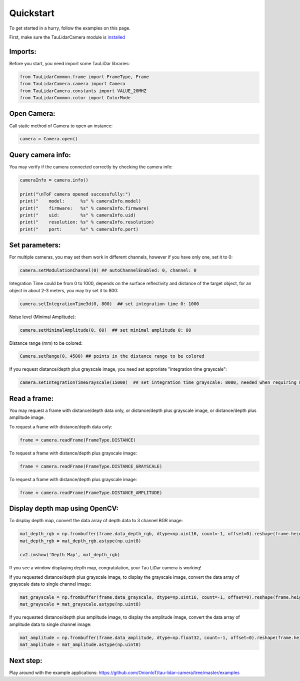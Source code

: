 Quickstart
==========

To get started in a hurry, follow the examples on this page.

First, make sure the TauLidarCamera module is `installed <install>`_

Imports:
--------

Before you start, you need import some TauLiDar libraries:

.. code-block:: python

   from TauLidarCommon.frame import FrameType, Frame
   from TauLidarCamera.camera import Camera
   from TauLidarCamera.constants import VALUE_20MHZ
   from TauLidarCommon.color import ColorMode


Open Camera:
------------
Call static method of Camera to open an instance:

.. code-block:: python

   camera = Camera.open()

Query camera info:
------------------
You may verify if the camera connected correctly by checking the camera info:

.. code-block:: python

   cameraInfo = camera.info()

   print("\nToF camera opened successfully:")
   print("    model:      %s" % cameraInfo.model)
   print("    firmware:   %s" % cameraInfo.firmware)
   print("    uid:        %s" % cameraInfo.uid)
   print("    resolution: %s" % cameraInfo.resolution)
   print("    port:       %s" % cameraInfo.port)

Set parameters:
---------------
For multiple cameras, you may set them work in different channels, however if you have only one, set it to 0:

.. code-block:: python

   camera.setModulationChannel(0) ## autoChannelEnabled: 0, channel: 0

Integration Time could be from 0 to 1000, depends on the surface reflectivity and distance of the target object, for an object in about 2-3 meters, you may try set it to 800:

.. code-block:: python

   camera.setIntegrationTime3d(0, 800)  ## set integration time 0: 1000

Noise level (Minimal Amplitude):

.. code-block:: python

   camera.setMinimalAmplitude(0, 60)  ## set minimal amplitude 0: 80

Distance range (mm)  to be colored:

.. code-block:: python

   Camera.setRange(0, 4500) ## points in the distance range to be colored

If you request distance/depth plus grayscale image, you need set approriate "integration time grayscale":

.. code-block:: python

   camera.setIntegrationTimeGrayscale(15000)  ## set integration time grayscale: 8000, needed when requiring FrameType.DISTANCE_GRAYSCALE

Read a frame:
-------------

You may request a frame with distance/depth data only, or distance/depth plus grayscale image, or distance/depth plus amplitude image.

To request a frame with distance/depth data only:

.. code-block:: python

   frame = camera.readFrame(FrameType.DISTANCE)

To request a frame with distance/depth plus grayscale image:

.. code-block:: python

   frame = camera.readFrame(FrameType.DISTANCE_GRAYSCALE)

To request a frame with distance/depth plus grayscale image:

.. code-block:: python

   frame = camera.readFrame(FrameType.DISTANCE_AMPLITUDE)

Display depth map using OpenCV:
-------------------------------

To display depth map, convert the data array of depth data to 3 channel BGR image:

.. code-block:: python

   mat_depth_rgb = np.frombuffer(frame.data_depth_rgb, dtype=np.uint16, count=-1, offset=0).reshape(frame.height, frame.width, 3)
   mat_depth_rgb = mat_depth_rgb.astype(np.uint8)

   cv2.imshow('Depth Map', mat_depth_rgb)

If you see a window displaying depth map, congratulation, your Tau LiDar camera is working!

If you requested distance/depth plus grayscale image, to display the grayscale image, convert the data array of grayscale data to single channel image:

.. code-block:: python

   mat_grayscale = np.frombuffer(frame.data_grayscale, dtype=np.uint16, count=-1, offset=0).reshape(frame.height, frame.width)
   mat_grayscale = mat_grayscale.astype(np.uint8)

If you requested distance/depth plus amplitude image, to display the amplitude image, convert the data array of amplitude data to single channel image:

.. code-block:: python

   mat_amplitude = np.frombuffer(frame.data_amplitude, dtype=np.float32, count=-1, offset=0).reshape(frame.height, frame.width)
   mat_amplitude = mat_amplitude.astype(np.uint8)


Next step:
----------

Play around with the example applications: https://github.com/OnionIoT/tau-lidar-camera/tree/master/examples

